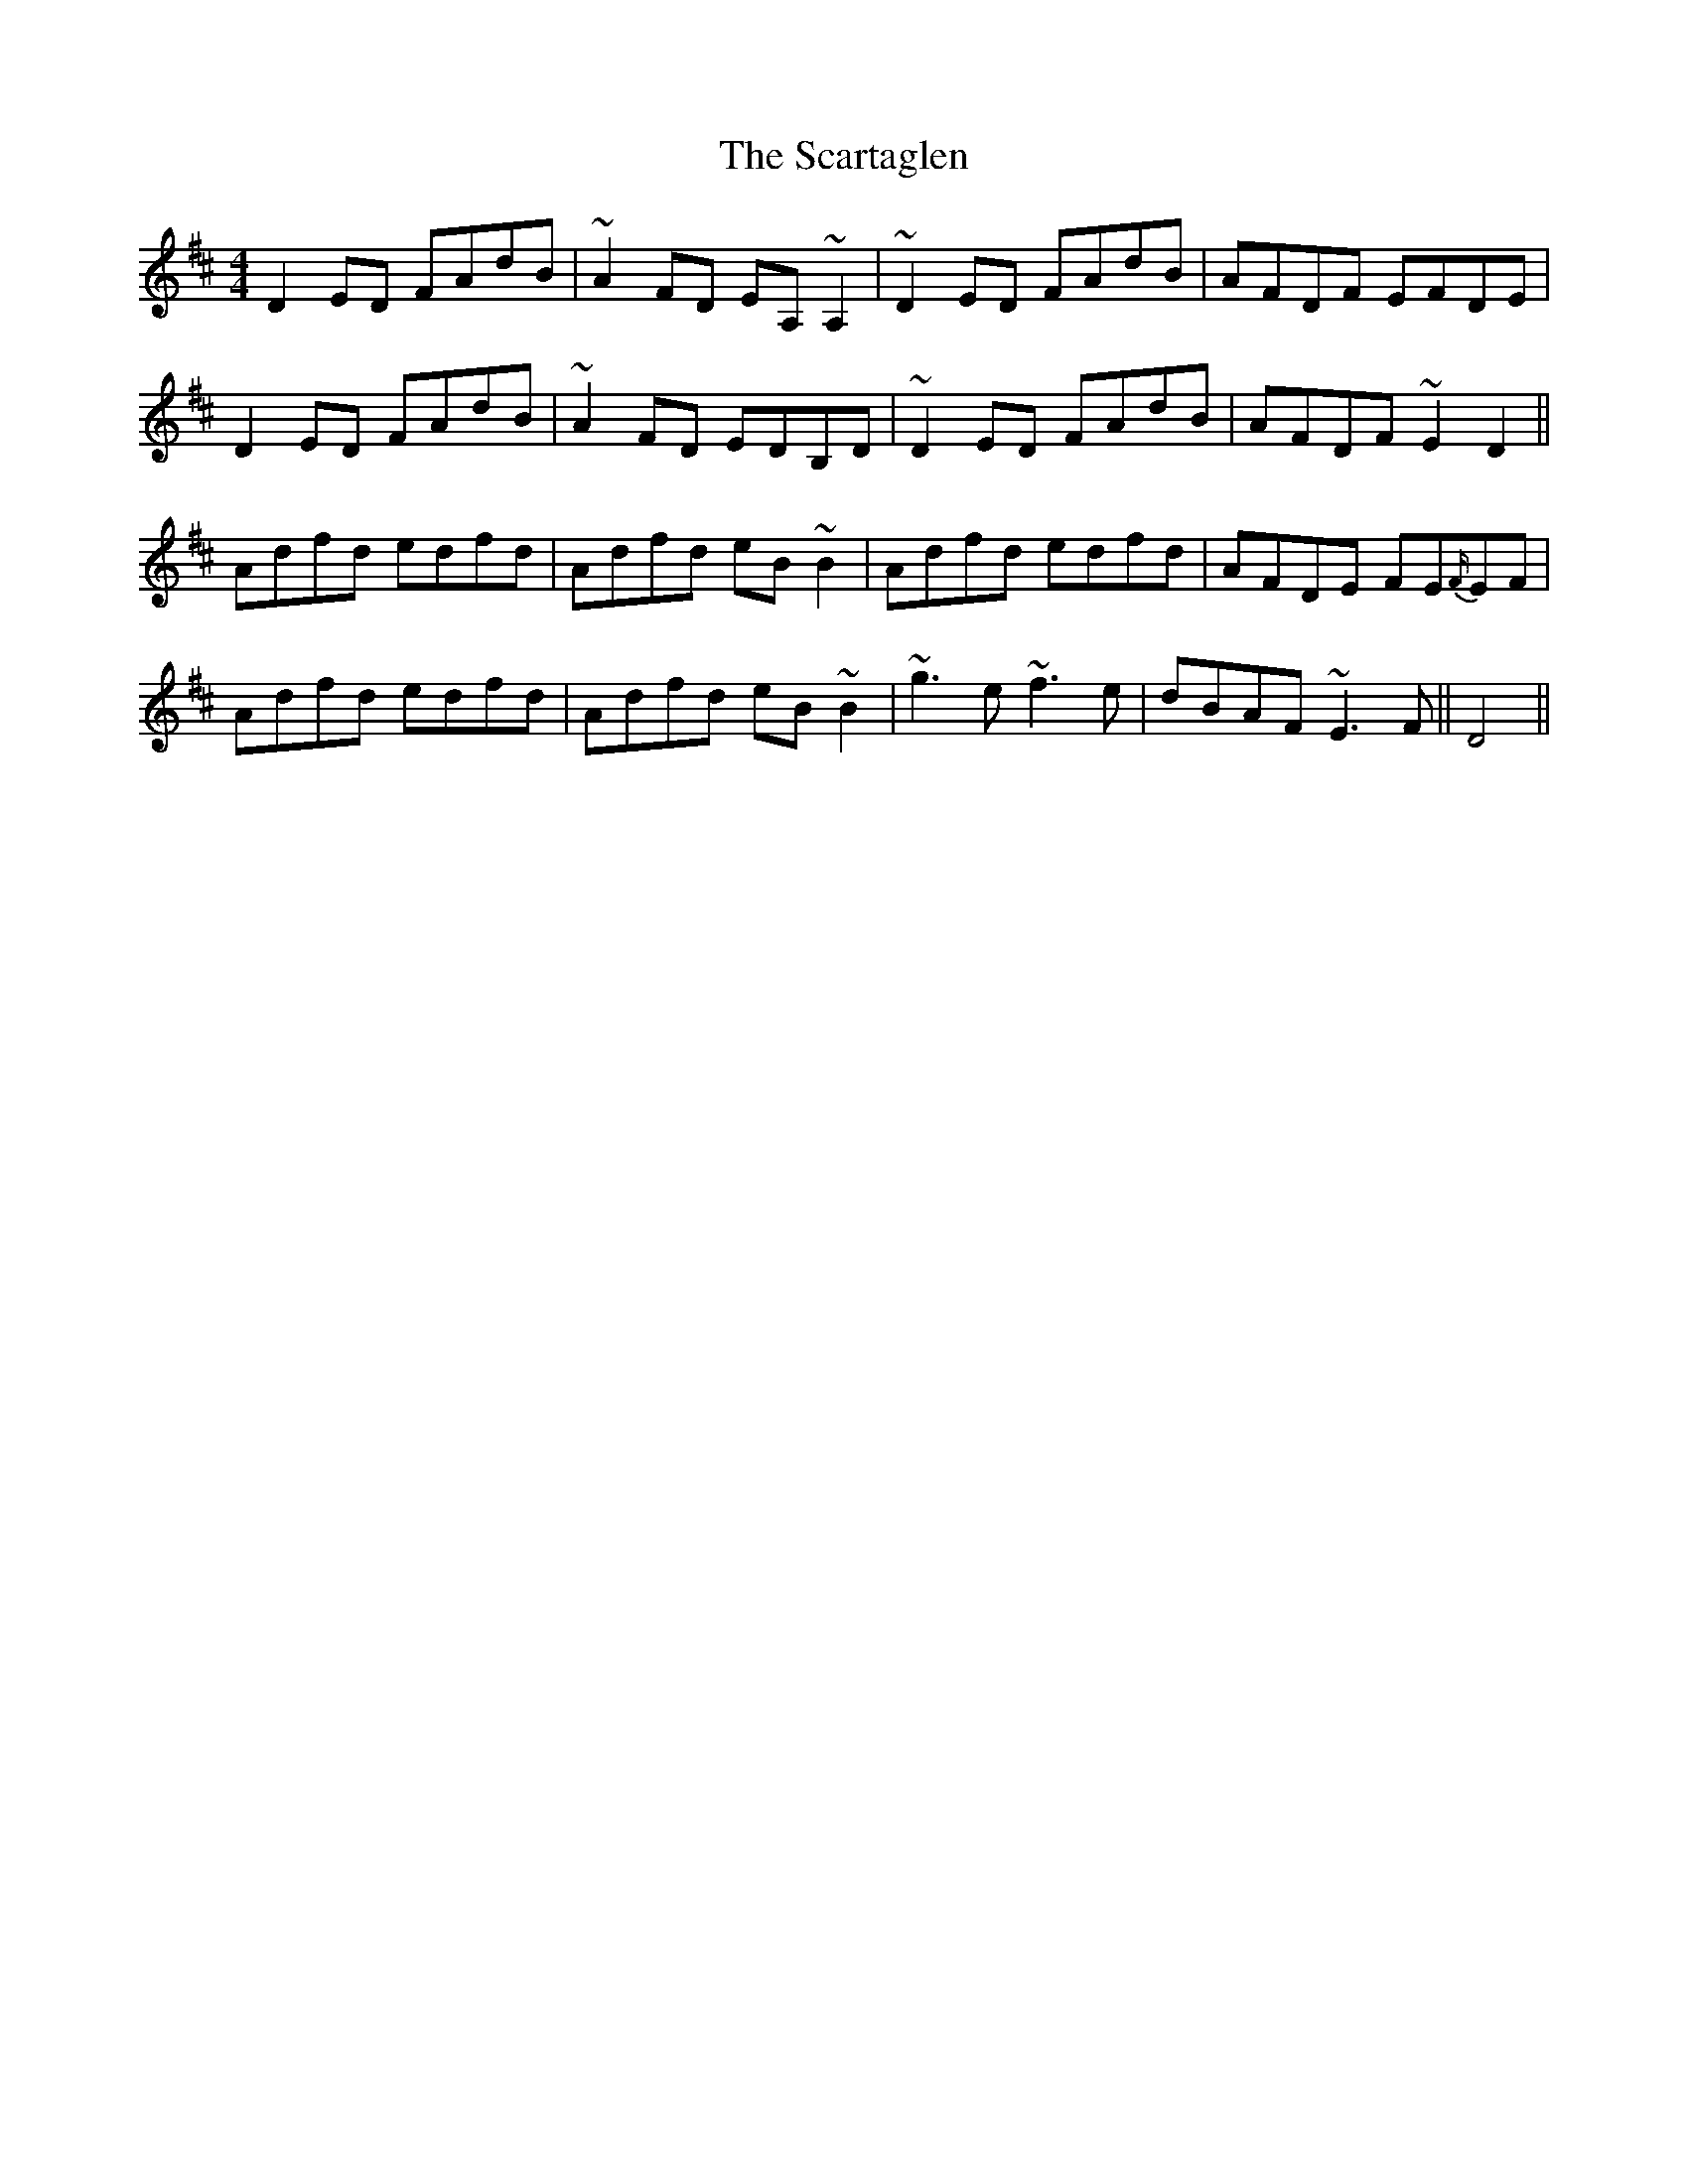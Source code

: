 X: 36054
T: Scartaglen, The
R: reel
M: 4/4
K: Dmajor
D2ED FAdB|~A2FD EA,~A,2|~D2ED FAdB|AFDF EFDE|
D2ED FAdB|~A2FD EDB,D|~D2ED FAdB|AFDF ~E2D2||
Adfd edfd|Adfd eB~B2|Adfd edfd|AFDE FE{F/}EF|
Adfd edfd|Adfd eB~B2|~g3e ~f3e|dBAF ~E3F||D4||


